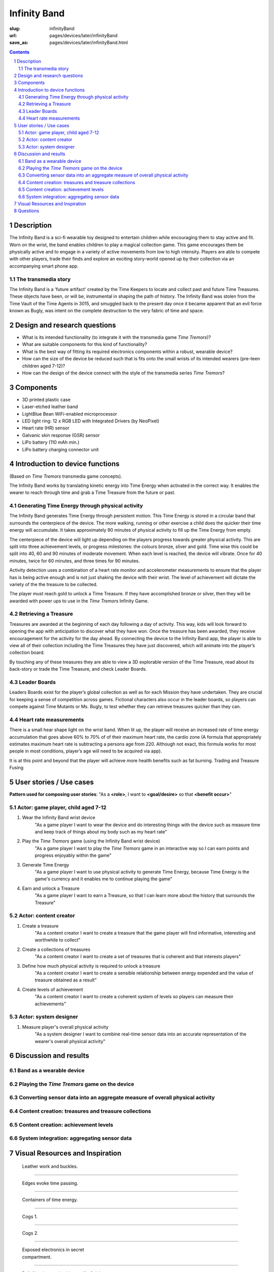Infinity Band
==================================================

:slug: infinityBand
:url: pages/devices/later/infinityBand
:save_as: pages/devices/later/infinityBand.html

.. image:: /images/devices/later/infinityBand/P1140028.JPG
	:alt: infinity band 1
	:width: 25%

.. image:: /images/devices/later/infinityBand/P1140029.JPG
	:alt: infinity band 2
	:width: 25%

.. image:: /images/devices/later/infinityBand/P1140030-003.JPG
	:alt: infinity band components
	:width: 25%


.. contents::

.. sectnum::
	:depth: 3


Description
--------------------------------------------------

The Infinity Band is a sci-fi wearable toy designed to entertain children while encouraging them to stay active and fit. Worn on the wrist, the band enables children to play a magical collection game. This game encourages them be physically active and to engage in a variety of active movements from low to high intensity. Players are able to compete with other players, trade their finds and explore an exciting story-world opened up by their collection via an accompanying smart phone app.


The transmedia story
..................................................

The Infinity Band is a 'future artifact' created by the Time Keepers to locate and collect past and future Time Treasures. These objects have been, or will be, instrumental in shaping the path of history. The Infinity Band was stolen from the Time Vault of the Time Agents in 3015, and smuggled back to the present day once it became apparent that an evil force known as Bugly, was intent on the complete destruction to the very fabric of time and space.


Design and research questions
--------------------------------------------------

- What is its intended functionality (to integrate it with the transmedia game *Time Tremors*)?
- What are suitable components for this kind of functionality?
- What is the best way of fitting its required electronics components within a robust, wearable device?
- How can the size of the device be reduced such that is fits onto the small wrists of its intended wearers (pre-teen children aged 7-12)?
- How can the design of the device connect with the style of the transmedia series *Time Tremors*?

Components
--------------------------------------------------

- 3D printed plastic case
- Laser-etched leather band
- LightBlue Bean WiFi-enabled microprocessor
- LED light ring: 12 x RGB LED with Integrated Drivers (by NeoPixel)
- Heart rate (HR) sensor
- Galvanic skin response (GSR) sensor
- LiPo battery (110 mAh min.)
- LiPo battery charging connector unit


Introduction to device functions 
--------------------------------------------------------------------------------------
(Based on *Time Tremors* transmedia game concepts).

The Infinity Band works by translating kinetic energy into Time Energy when activated in the correct way. It enables the wearer to reach through time and grab a Time Treasure from the future or past.


Generating Time Energy through physical activity
..................................................

The Infinity Band generates Time Energy through persistent motion. This Time Energy is stored in a circular band that surrounds the centerpiece of the device. The more walking, running or other exercise a child does the quicker their time energy will accumulate. It takes approximately 90 minutes of physical activity to fill up the Time Energy from empty.

The centerpiece of the device will light up depending on the players progress towards greater physical activity. This are split into three achievement levels, or progress milestones: the colours bronze, sliver and gold. Time wise this could be split into 40, 60 and 90 minutes of moderate movement. When each level is reached, the device will vibrate. Once for 40 minutes, twice for 60 minutes, and three times for 90 minutes.

Activity detection uses a combination of a heart rate monitor and accelerometer measurements to ensure that the player has is being active enough and is not just shaking the device with their wrist. The level of achievement will dictate the variety of the the treasure to be collected.

The player must reach gold to unlock a Time Treasure. If they have accomplished bronze or silver, then they will be awarded with power ups to use in the *Time Tremors* Infinity Game.


Retrieving a Treasure
..................................................

Treasures are awarded at the beginning of each day following a day of activity. This way, kids will look forward to opening the app with anticipation to discover what they have won. Once the treasure has been awarded, they receive encouragement for the activity for the day ahead. By connecting the device to the Infinity Band app, the player is able to view all of their collection including the Time Treasures they have just discovered, which will animate into the player’s collection board. 

By touching any of these treasures they are able to view a 3D explorable version of the Time Treasure, read about its back-story or trade the Time Treasure, and check Leader Boards.


Leader Boards
..................................................

Leaders Boards exist for the player’s global collection as well as for each Mission they have undertaken. They are crucial for keeping a sense of competition across games. Fictional characters also occur in the leader boards, so players can compete against Time Mutants or Ms. Bugly, to test whether they can retrieve treasures quicker than they can.


Heart rate measurements
..................................................

There is a small hear shape light on the wrist band. When lit up, the player will receive an increased rate of time energy accumulation that goes above 60% to 70% of of their maximum heart rate, the cardio zone (A formula that appropriately estimates maximum heart rate is subtracting a persons age from 220. Although not exact, this formula works for most people in most conditions, player’s age will need to be acquired via app).

It is at this point and beyond that the player will achieve more health benefits such as fat burning. Trading and Treasure Fusing


User stories / Use cases
--------------------------------------------------

**Pattern used for composing user stories**: "As a **<role>**, I want to **<goal/desire>** so that **<benefit occur>**"

Actor: game player, child aged 7-12
..................................................

#. Wear the Infinity Band wrist device
	"As a game player I want to wear the device and do interesting things with the device such as measure time and keep track of things about my body such as my heart rate"

#. Play the *Time Tremors* game (using the Infinity Band wrist device)
	"As a game player I want to play the *Time Tremors* game in an interactive way so I can earn points and progress enjoyably within the game"

#. Generate Time Energy
	"As a game player I want to use physical activity to generate Time Energy, because Time Energy is the game's currency and it enables me to continue playing the game"

#. Earn and unlock a Treasure
	"As a game player I want to earn a Treasure, so that I can learn more about the history that surrounds the Treasure"


Actor: content creator
..................................................

#. Create a treasure
	"As a content creator I want to create a treasure that the game player will find informative, interesting and worthwhile to collect"

#. Create a collections of treasures
	"As a content creator I want to create a set of treasures that is coherent and that interests players"

#. Define how much physical activity is required to unlock a treasure
	"As a content creator I want to create a sensible relationship between energy expended and the value of treasure obtained as a result"

#. Create levels of achievement
	"As a content creator I want to create a coherent system of levels so players can measure their achievements"


Actor: system designer
..................................................

#. Measure player's overall physical activity
	"As a system designer I want to combine real-time sensor data into an accurate representation of the wearer's overall physical activity"




Discussion and results
--------------------------------------------------

Band as a wearable device
..................................................

Playing the *Time Tremors* game on the device
..................................................

Converting sensor data into an aggregate measure of overall physical activity
...............................................................................

Content creation: treasures and treasure collections
........................................................

Content creation: achievement levels
..................................................

System integration: aggregating sensor data
.................................................



Visual Resources and Inspiration
--------------------------------------------------

.. figure:: /images/devices/later/infinityBand/Page_1.jpg
	:alt: infinity band page 1
	:figwidth: 32%

	Leather work and buckles.

-------

.. figure:: /images/devices/later/infinityBand/Page_2.jpg
	:alt: infinity band page 2
	:figwidth: 32%

	Edges evoke time passing.

-------

.. figure:: /images/devices/later/infinityBand/Page_3.jpg
	:alt: infinity band page 3
	:figwidth: 32%

	Containers of time energy.

-------

.. figure:: /images/devices/later/infinityBand/Page_4.jpg
	:alt: infinity band page 4
	:figwidth: 32%

	Cogs 1.

-------

.. figure:: /images/devices/later/infinityBand/Page_5.jpg
	:alt: infinity band page 5
	:figwidth: 32%

	Cogs 2.

-------

.. figure:: /images/devices/later/infinityBand/Page_6.jpg
	:alt: infinity band page 6
	:figwidth: 32%

	Exposed electronics in secret compartment.

-------

.. figure:: /images/devices/later/infinityBand/Page_7.jpg
	:alt: infinity band page 7
	:figwidth: 32%

	Relief leather work with metallic finish.

-------

.. figure:: /images/devices/later/infinityBand/Page_8.jpg
	:alt: infinity band page 8
	:figwidth: 32%

	Beautiful texture and light container [could work well for heart rate monitor and low battery indicator].

-------

.. figure:: /images/devices/later/infinityBand/Page_9.jpg
	:alt: infinity band page 9
	:figwidth: 32%

	Detachable components with interesting stud work.
	


Questions
--------------------------------------------------

- Should there be a battery indicator on the device?
- Should there be a warning light if a player reaches a dangerously high heart rate?
- Should app use the same message methods as TT Infinity?
- Do two different scenarios of how core mechanics could work, gold, silver, bronze, treasure only awarded if gold is achieved.
- How should basic information--such as start of day and end of day--be delivered through the interface?





